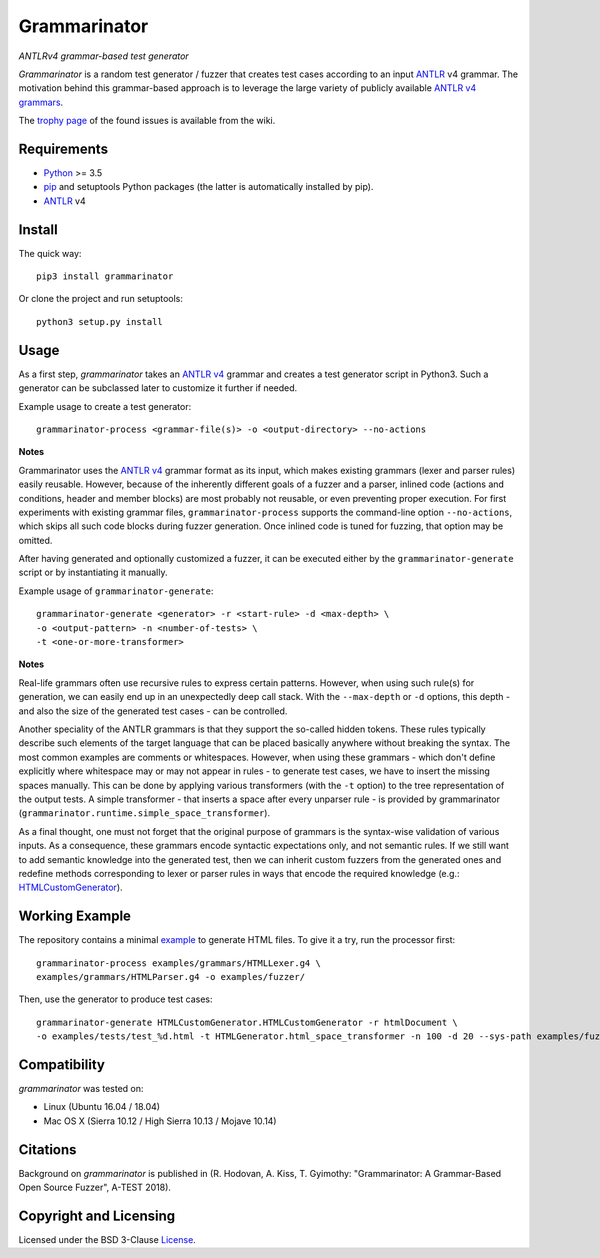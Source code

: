 =============
Grammarinator
=============
*ANTLRv4 grammar-based test generator*

.. image:: https://badge.fury.io/py/grammarinator.svg
   :target: https://badge.fury.io/py/grammarinator
.. image:: https://travis-ci.org/renatahodovan/grammarinator.svg?branch=master
   :target: https://travis-ci.org/renatahodovan/grammarinator
.. image:: https://ci.appveyor.com/api/projects/status/0f1vm5x9j9j31hpo/branch/master?svg=true
   :target: https://ci.appveyor.com/project/renatahodovan/grammarinator/branch/master
.. image:: https://coveralls.io/repos/github/renatahodovan/grammarinator/badge.svg
   :target: https://coveralls.io/github/renatahodovan/grammarinator

*Grammarinator* is a random test generator / fuzzer that creates test cases
according to an input ANTLR_ v4 grammar. The motivation behind this
grammar-based approach is to leverage the large variety of publicly
available `ANTLR v4 grammars`_.

The `trophy page`_ of the found issues is available from the wiki.

.. _`ANTLR v4 grammars`: https://github.com/antlr/grammars-v4
.. _`trophy page`: https://github.com/renatahodovan/grammarinator/wiki


Requirements
============

* Python_ >= 3.5
* pip_ and setuptools Python packages (the latter is automatically installed by
  pip).
* ANTLR_ v4

.. _Python: https://www.python.org
.. _pip: https://pip.pypa.io
.. _ANTLR: http://www.antlr.org


Install
=======

The quick way::

    pip3 install grammarinator

Or clone the project and run setuptools::

    python3 setup.py install


Usage
=====

As a first step, *grammarinator* takes an `ANTLR v4`_ grammar and creates a test
generator script in Python3. Such a generator can be subclassed later to
customize it further if needed.

Example usage to create a test generator::

    grammarinator-process <grammar-file(s)> -o <output-directory> --no-actions

.. _`ANTLR v4`: https://github.com/antlr/grammars-v4

**Notes**

Grammarinator uses the `ANTLR v4`_ grammar format as its input, which makes
existing grammars (lexer and parser rules) easily reusable. However, because
of the inherently different goals of a fuzzer and a parser, inlined code
(actions and conditions, header and member blocks) are most probably not
reusable, or even preventing proper execution. For first experiments with
existing grammar files, ``grammarinator-process`` supports the command-line
option ``--no-actions``, which skips all such code blocks during fuzzer
generation. Once inlined code is tuned for fuzzing, that option may be omitted.

After having generated and optionally customized a fuzzer, it can be executed
either by the ``grammarinator-generate`` script or by instantiating it
manually.

Example usage of ``grammarinator-generate``::

    grammarinator-generate <generator> -r <start-rule> -d <max-depth> \
    -o <output-pattern> -n <number-of-tests> \
    -t <one-or-more-transformer>

**Notes**

Real-life grammars often use recursive rules to express certain patterns.
However, when using such rule(s) for generation, we can easily end up in an
unexpectedly deep call stack. With the ``--max-depth`` or ``-d`` options, this
depth - and also the size of the generated test cases - can be controlled.

Another speciality of the ANTLR grammars is that they support the so-called
hidden tokens. These rules typically describe such elements of the target
language that can be placed basically anywhere without breaking the syntax. The
most common examples are comments or whitespaces. However, when using these
grammars - which don't define explicitly where whitespace may or may not appear
in rules - to generate test cases, we have to insert the missing spaces
manually. This can be done by applying various transformers (with the ``-t``
option) to the tree representation of the output tests. A simple transformer -
that inserts a space after every unparser rule - is provided by grammarinator
(``grammarinator.runtime.simple_space_transformer``).

As a final thought, one must not forget that the original purpose of grammars
is the syntax-wise validation of various inputs. As a consequence, these
grammars encode syntactic expectations only, and not semantic rules. If we
still want to add semantic knowledge into the generated test, then we can
inherit custom fuzzers from the generated ones and redefine methods
corresponding to lexer or parser rules in ways that encode the required
knowledge (e.g.: HTMLCustomGenerator_).

.. _HTMLCustomGenerator: examples/fuzzer/HTMLCustomGenerator.py

Working Example
===============

The repository contains a minimal example_ to generate HTML files. To give it
a try, run the processor first::

    grammarinator-process examples/grammars/HTMLLexer.g4 \
    examples/grammars/HTMLParser.g4 -o examples/fuzzer/


Then, use the generator to produce test cases::

    grammarinator-generate HTMLCustomGenerator.HTMLCustomGenerator -r htmlDocument \
    -o examples/tests/test_%d.html -t HTMLGenerator.html_space_transformer -n 100 -d 20 --sys-path examples/fuzzer/

.. _example: examples/


Compatibility
=============

*grammarinator* was tested on:

* Linux (Ubuntu 16.04 / 18.04)
* Mac OS X (Sierra 10.12 / High Sierra 10.13 / Mojave 10.14)


Citations
=========

Background on *grammarinator* is published in (R. Hodovan, A. Kiss, T. Gyimothy:
"Grammarinator: A Grammar-Based Open Source Fuzzer", A-TEST 2018).


Copyright and Licensing
=======================

Licensed under the BSD 3-Clause License_.

.. _LICENSE: LICENSE.rst
